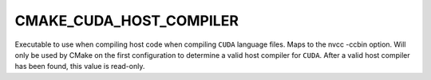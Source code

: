 CMAKE_CUDA_HOST_COMPILER
------------------------

Executable to use when compiling host code when compiling ``CUDA`` language
files. Maps to the nvcc -ccbin option.  Will only be used by CMake on the first
configuration to determine a valid host compiler for ``CUDA``. After a valid
host compiler has been found, this value is read-only.
